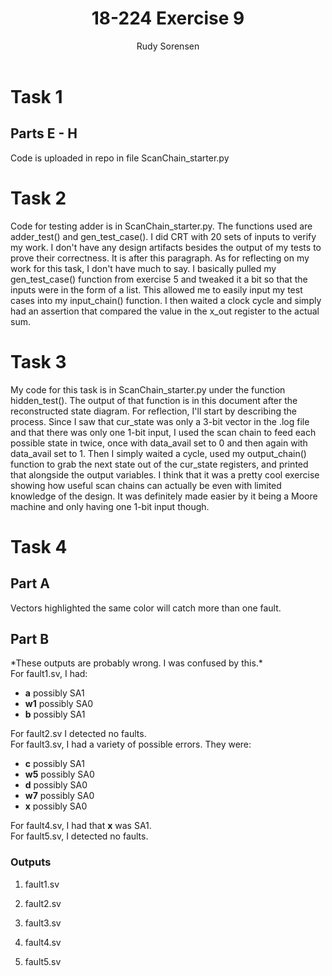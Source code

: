 #+title: 18-224 Exercise 9
#+author: Rudy Sorensen
#+startup: content
#+options: num:3 ^:nil toc:nil
#+latex_class: koma-article
#+latex_class_options: [a4paper, 12pt]
#+LATEX_HEADER: \let\oldsection\section
#+LATEX_HEADER: \renewcommand{\section}{\clearpage\oldsection}
#+LATEX_HEADER: \usepackage{graphicx}

* Task 1
** Parts E - H
Code is uploaded in repo in file ScanChain_starter.py
* Task 2
Code for testing adder is in ScanChain_starter.py. The functions used are adder_test() and gen_test_case(). I did CRT with 20 sets of inputs to verify my work. I don't have any design artifacts besides the output of my tests to prove their correctness. It is after this paragraph. As for reflecting on my work for this task, I don't have much to say. I basically pulled my gen_test_case() function from exercise 5 and tweaked it a bit so that the inputs were in the form of a list. This allowed me to easily input my test cases into my input_chain() function. I then waited a clock cycle and simply had an assertion that compared the value in the x_out register to the actual sum.

#+begin_src python :exports output :tangle no
TEST 0:
A: [0, 0, 1, 0]
B: [0, 1, 0, 1]
X: 01110
CORRECT SUM:0b1110

TEST 1:
A: [1, 1, 0, 0]
B: [0, 0, 1, 0]
X: 00111
CORRECT SUM:0b111

TEST 2:
A: [1, 1, 1, 0]
B: [0, 0, 0, 0]
X: 00111
CORRECT SUM:0b111

TEST 3:
A: [1, 1, 1, 1]
B: [1, 0, 0, 1]
X: 11000
CORRECT SUM:0b11000

TEST 4:
A: [1, 0, 0, 0]
B: [1, 1, 1, 1]
X: 10000
CORRECT SUM:0b10000

TEST 5:
A: [0, 0, 1, 0]
B: [0, 1, 1, 0]
X: 01010
CORRECT SUM:0b1010

TEST 6:
A: [1, 0, 1, 1]
B: [0, 1, 0, 1]
X: 10111
CORRECT SUM:0b10111

TEST 7:
A: [1, 1, 1, 0]
B: [1, 1, 0, 0]
X: 01010
CORRECT SUM:0b1010

TEST 8:
A: [0, 0, 0, 1]
B: [0, 0, 0, 0]
X: 01000
CORRECT SUM:0b1000

TEST 9:
A: [1, 0, 0, 1]
B: [1, 0, 0, 0]
X: 01010
CORRECT SUM:0b1010

TEST 10:
A: [0, 1, 0, 1]
B: [0, 1, 0, 1]
X: 10100
CORRECT SUM:0b10100

TEST 11:
A: [1, 1, 0, 0]
B: [1, 0, 1, 1]
X: 10000
CORRECT SUM:0b10000

TEST 12:
A: [1, 1, 0, 1]
B: [0, 0, 0, 0]
X: 01011
CORRECT SUM:0b1011

TEST 13:
A: [0, 0, 0, 1]
B: [1, 1, 0, 1]
X: 10011
CORRECT SUM:0b10011

TEST 14:
A: [0, 0, 0, 0]
B: [0, 0, 1, 0]
X: 00100
CORRECT SUM:0b100

TEST 15:
A: [0, 1, 1, 1]
B: [1, 0, 0, 0]
X: 01111
CORRECT SUM:0b1111

TEST 16:
A: [0, 0, 1, 0]
B: [1, 1, 1, 1]
X: 10011
CORRECT SUM:0b10011

TEST 17:
A: [1, 0, 0, 1]
B: [0, 0, 1, 0]
X: 01101
CORRECT SUM:0b1101

TEST 18:
A: [0, 0, 1, 0]
B: [0, 1, 1, 0]
X: 01010
CORRECT SUM:0b1010

TEST 19:
A: [0, 0, 0, 0]
B: [1, 1, 0, 0]
X: 00011
CORRECT SUM:0b11
#+end_src

* Task 3
My code for this task is in ScanChain_starter.py under the function hidden_test(). The output of that function is in this document after the reconstructed state diagram. For reflection, I'll start by describing the process. Since I saw that cur_state was only a 3-bit vector in the .log file and that there was only one 1-bit input, I used the scan chain to feed each possible state in twice, once with data_avail set to 0 and then again with data_avail set to 1. Then I simply waited a cycle, used my output_chain() function to grab the next state out of the cur_state registers, and printed that alongside the output variables. I think that it was a pretty cool exercise showing how useful scan chains can actually be even with limited knowledge of the design. It was definitely made easier by it being a Moore machine and only having one 1-bit input though.

#+BEGIN_center
#+ATTR_LaTeX: :height 0.75\textwidth :center
[[./ex9_std.jpeg]]
#+END_center

#+begin_src python :exports output :tangle no
data_avail: 0
CURR_STATE: [0, 0, 0]
NEXT_STATE: [0, 0, 0]
BUF_EN: 1
OUT_SEL: 00
OUT_WRITING: 0

data_avail: 1
CURR_STATE: [0, 0, 0]
NEXT_STATE: [1, 0, 0]
BUF_EN: 1
OUT_SEL: 00
OUT_WRITING: 0

data_avail: 0
CURR_STATE: [0, 0, 1]
NEXT_STATE: [0, 1, 0]
BUF_EN: 0
OUT_SEL: 10
OUT_WRITING: 1

data_avail: 1
CURR_STATE: [0, 0, 1]
NEXT_STATE: [0, 1, 0]
BUF_EN: 0
OUT_SEL: 10
OUT_WRITING: 1

data_avail: 0
CURR_STATE: [0, 1, 0]
NEXT_STATE: [0, 1, 1]
BUF_EN: 0
OUT_SEL: 11
OUT_WRITING: 1

data_avail: 1
CURR_STATE: [0, 1, 0]
NEXT_STATE: [0, 1, 1]
BUF_EN: 0
OUT_SEL: 11
OUT_WRITING: 1

data_avail: 0
CURR_STATE: [0, 1, 1]
NEXT_STATE: [0, 0, 0]
BUF_EN: 1
OUT_SEL: 00
OUT_WRITING: 0

data_avail: 1
CURR_STATE: [0, 1, 1]
NEXT_STATE: [1, 0, 0]
BUF_EN: 1
OUT_SEL: 00
OUT_WRITING: 0

data_avail: 0
CURR_STATE: [1, 0, 0]
NEXT_STATE: [0, 0, 1]
BUF_EN: 0
OUT_SEL: 01
OUT_WRITING: 1

data_avail: 1
CURR_STATE: [1, 0, 0]
NEXT_STATE: [0, 0, 1]
BUF_EN: 0
OUT_SEL: 01
OUT_WRITING: 1

data_avail: 0
CURR_STATE: [1, 0, 1]
NEXT_STATE: [1, 0, 1]
BUF_EN: 0
OUT_SEL: 00
OUT_WRITING: 0

data_avail: 1
CURR_STATE: [1, 0, 1]
NEXT_STATE: [1, 0, 1]
BUF_EN: 0
OUT_SEL: 00
OUT_WRITING: 0

data_avail: 0
CURR_STATE: [1, 1, 0]
NEXT_STATE: [1, 1, 0]
BUF_EN: 0
OUT_SEL: 00
OUT_WRITING: 0

data_avail: 1
CURR_STATE: [1, 1, 0]
NEXT_STATE: [1, 1, 0]
BUF_EN: 0
OUT_SEL: 00
OUT_WRITING: 0

data_avail: 0
CURR_STATE: [1, 1, 1]
NEXT_STATE: [1, 1, 1]
BUF_EN: 0
OUT_SEL: 00
OUT_WRITING: 0

data_avail: 1
CURR_STATE: [1, 1, 1]
NEXT_STATE: [1, 1, 1]
BUF_EN: 0
OUT_SEL: 00
OUT_WRITING: 0
#+end_src

* Task 4
** Part A
Vectors highlighted the same color will catch more than one fault.
#+BEGIN_center
#+ATTR_LaTeX: :height 0.95\textwidth :center
[[./ex9_fault_vecs.jpeg]]
#+END_center

#+LATEX: \newpage
** Part B
*These outputs are probably wrong. I was confused by this.*\\

For fault1.sv, I had:
 - *a* possibly SA1
 - *w1* possibly SA0
 - *b* possibly SA1\\

For fault2.sv I detected no faults.\\

For fault3.sv, I had a variety of possible errors. They were:
 - *c* possibly SA1
 - *w5* possibly SA0
 - *d* possibly SA0
 - *w7* possibly SA0
 - *x* possibly SA0\\

For fault4.sv, I had that *x* was SA1.\\

For fault5.sv, I detected no faults.\\


*** Outputs
**** fault1.sv
#+begin_src python :exports output :tangle no
VEC: 0b1111
X VAL: 1
A VAL: 1
B VAL: 1
C VAL: 1
D VAL: 1

VEC: 0b1100
X VAL: 0
A VAL: 0
B VAL: 0
C VAL: 1
D VAL: 1
POSSIBLE w0 SA1
POSSIBLE w1 SA0
POSSIBLE w2 SA1

VEC: 0b1110
X VAL: 1
A VAL: 0
B VAL: 1
C VAL: 1
D VAL: 1

VEC: 0b111
X VAL: 0
A VAL: 1
B VAL: 1
C VAL: 1
D VAL: 0

VEC: 0b11
X VAL: 1
A VAL: 1
B VAL: 1
C VAL: 0
D VAL: 0

VEC: 0b1111
X VAL: 1
A VAL: 1
B VAL: 1
C VAL: 1
D VAL: 1

VEC: 0b101
X VAL: 0
A VAL: 1
B VAL: 0
C VAL: 1
D VAL: 0
#+end_src

#+LATEX: \newpage
**** fault2.sv
#+begin_src python :exports output :tangle no
VEC: 0b1111
X VAL: 1
A VAL: 1
B VAL: 1
C VAL: 1
D VAL: 1

VEC: 0b1100
X VAL: 1
A VAL: 0
B VAL: 0
C VAL: 1
D VAL: 1

VEC: 0b1110
X VAL: 1
A VAL: 0
B VAL: 1
C VAL: 1
D VAL: 1

VEC: 0b111
X VAL: 0
A VAL: 1
B VAL: 1
C VAL: 1
D VAL: 0

VEC: 0b11
X VAL: 1
A VAL: 1
B VAL: 1
C VAL: 0
D VAL: 0

VEC: 0b1111
X VAL: 1
A VAL: 1
B VAL: 1
C VAL: 1
D VAL: 1

VEC: 0b101
X VAL: 0
A VAL: 1
B VAL: 0
C VAL: 1
D VAL: 0
#+end_src

#+LATEX: \newpage
**** fault3.sv
#+begin_src python :exports output :tangle no
VEC: 0b1111
X VAL: 0
A VAL: 1
B VAL: 1
C VAL: 1
D VAL: 1
POSSIBLE w0 SA0
POSSIBLE w1 SA1
POSSIBLE w2 SA0
POSSIBLE w3 SA0

VEC: 0b1100
X VAL: 0
A VAL: 0
B VAL: 0
C VAL: 1
D VAL: 1
POSSIBLE w0 SA1
POSSIBLE w1 SA0
POSSIBLE w2 SA1

VEC: 0b1110
X VAL: 0
A VAL: 0
B VAL: 1
C VAL: 1
D VAL: 1
POSSIBLE w3 SA1

VEC: 0b111
X VAL: 0
A VAL: 1
B VAL: 1
C VAL: 1
D VAL: 0

VEC: 0b11
X VAL: 0
A VAL: 1
B VAL: 1
C VAL: 0
D VAL: 0
POSSIBLE w4 SA1
POSSIBLE w5 SA0

VEC: 0b1111
X VAL: 0
A VAL: 1
B VAL: 1
C VAL: 1
D VAL: 1
POSSIBLE w6 SA0
POSSIBLE w7 SA0
POSSIBLE w8 SA0

VEC: 0b101
X VAL: 0
A VAL: 1
B VAL: 0
C VAL: 1
D VAL: 0
#+end_src

#+LATEX: \newpage
**** fault4.sv
#+begin_src python :exports output :tangle no
VEC: 0b1111
X VAL: 1
A VAL: 1
B VAL: 1
C VAL: 1
D VAL: 1

VEC: 0b1100
X VAL: 1
A VAL: 0
B VAL: 0
C VAL: 1
D VAL: 1

VEC: 0b1110
X VAL: 1
A VAL: 0
B VAL: 1
C VAL: 1
D VAL: 1

VEC: 0b111
X VAL: 1
A VAL: 1
B VAL: 1
C VAL: 1
D VAL: 0
POSSIBLE w4 SA0
POSSIBLE w5 SA1
POSSIBLE w6 SA1
POSSIBLE w7 SA1

VEC: 0b11
X VAL: 1
A VAL: 1
B VAL: 1
C VAL: 0
D VAL: 0

VEC: 0b1111
X VAL: 1
A VAL: 1
B VAL: 1
C VAL: 1
D VAL: 1

VEC: 0b101
X VAL: 1
A VAL: 1
B VAL: 0
C VAL: 1
D VAL: 0
POSSIBLE w8 SA1
#+end_src

#+LATEX: \newpage
**** fault5.sv
#+begin_src python :exports output :tangle no
VEC: 0b1111
X VAL: 1
A VAL: 1
B VAL: 1
C VAL: 1
D VAL: 1

VEC: 0b1100
X VAL: 1
A VAL: 0
B VAL: 0
C VAL: 1
D VAL: 1

VEC: 0b1110
X VAL: 0
A VAL: 0
B VAL: 1
C VAL: 1
D VAL: 1
POSSIBLE w3 SA1

VEC: 0b111
X VAL: 0
A VAL: 1
B VAL: 1
C VAL: 1
D VAL: 0

VEC: 0b11
X VAL: 1
A VAL: 1
B VAL: 1
C VAL: 0
D VAL: 0

VEC: 0b1111
X VAL: 1
A VAL: 1
B VAL: 1
C VAL: 1
D VAL: 1

VEC: 0b101
X VAL: 0
A VAL: 1
B VAL: 0
C VAL: 1
D VAL: 0
#+end_src
